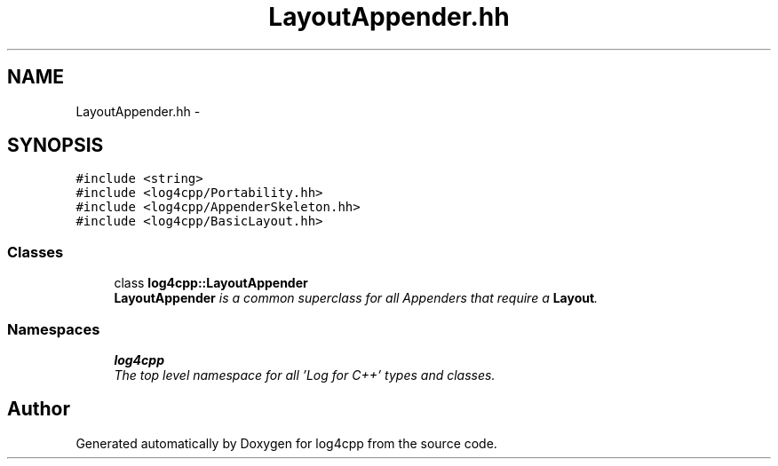 .TH "LayoutAppender.hh" 3 "Thu Dec 30 2021" "Version 1.1" "log4cpp" \" -*- nroff -*-
.ad l
.nh
.SH NAME
LayoutAppender.hh \- 
.SH SYNOPSIS
.br
.PP
\fC#include <string>\fP
.br
\fC#include <log4cpp/Portability\&.hh>\fP
.br
\fC#include <log4cpp/AppenderSkeleton\&.hh>\fP
.br
\fC#include <log4cpp/BasicLayout\&.hh>\fP
.br

.SS "Classes"

.in +1c
.ti -1c
.RI "class \fBlog4cpp::LayoutAppender\fP"
.br
.RI "\fI\fBLayoutAppender\fP is a common superclass for all Appenders that require a \fBLayout\fP\&. \fP"
.in -1c
.SS "Namespaces"

.in +1c
.ti -1c
.RI " \fBlog4cpp\fP"
.br
.RI "\fIThe top level namespace for all 'Log for C++' types and classes\&. \fP"
.in -1c
.SH "Author"
.PP 
Generated automatically by Doxygen for log4cpp from the source code\&.
